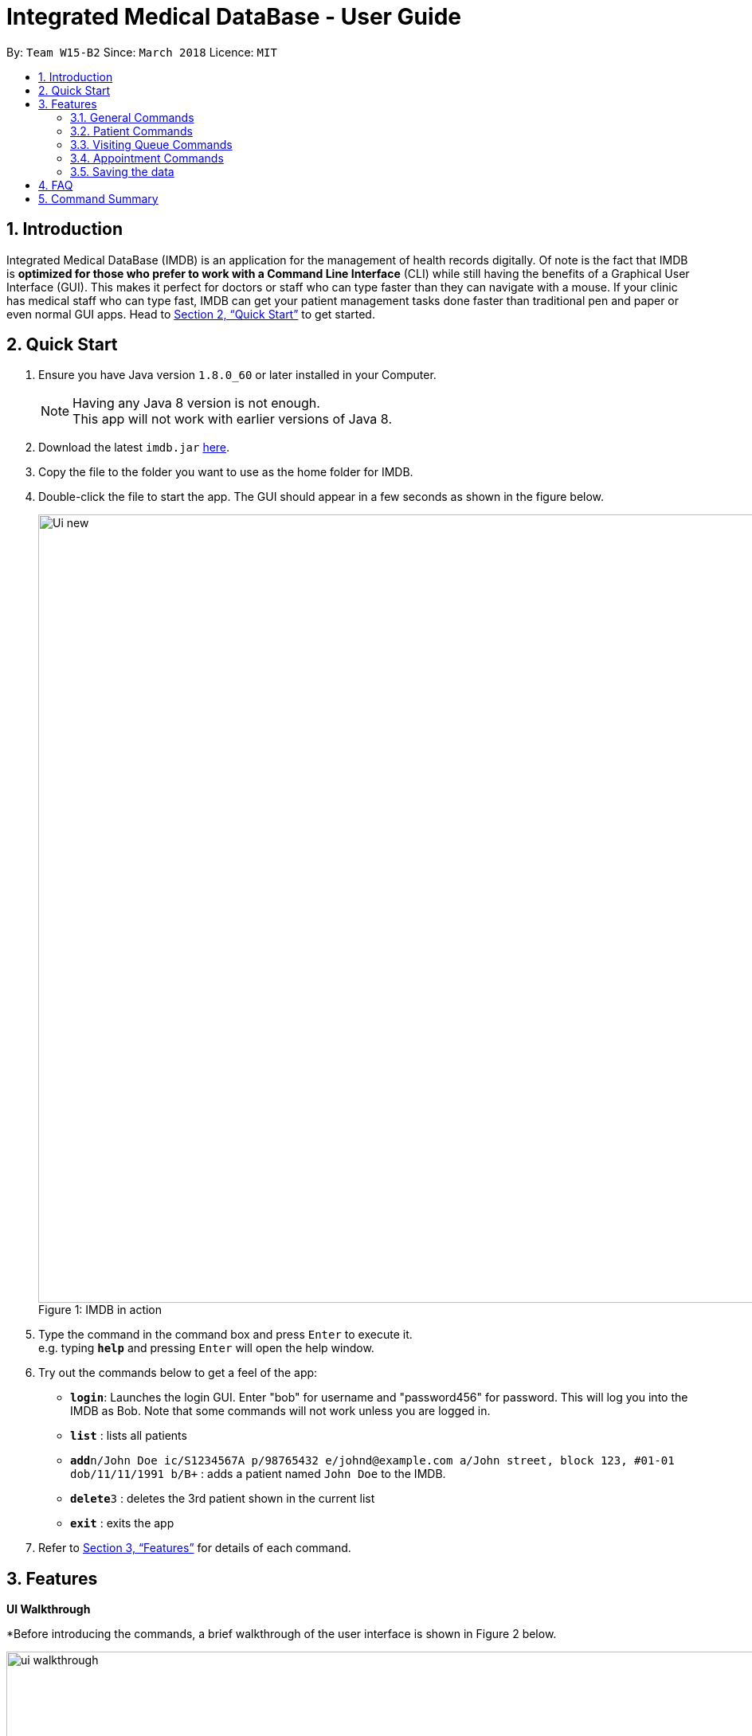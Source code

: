 = Integrated Medical DataBase - User Guide
:toc:
:toc-title:
:toc-placement: preamble
:sectnums:
:imagesDir: images
:stylesDir: stylesheets
:xrefstyle: full
:experimental:
ifdef::env-github[]
:tip-caption: :bulb:
:note-caption: :information_source:
endif::[]
:repoURL: https://github.com/CS2103JAN2018-W15-B2/main

By: `Team W15-B2`      Since: `March 2018`      Licence: `MIT`

// tag::introduction[]
== Introduction

Integrated Medical DataBase (IMDB) is an application for the management of health records digitally.
Of note is the fact that IMDB is *optimized for those who prefer to work with a Command Line Interface* (CLI)
while still having the benefits of a Graphical User Interface (GUI).
This makes it perfect for doctors or staff who can type faster than they can navigate with a mouse.
If your clinic has medical staff who can type fast, IMDB can get your patient management tasks done faster than traditional pen and paper or even normal GUI apps.
Head to <<Quick Start>> to get started.
// end::undoredo[]

// tag::quickstart[]
== Quick Start

.  Ensure you have Java version `1.8.0_60` or later installed in your Computer.
+
[NOTE]
Having any Java 8 version is not enough. +
This app will not work with earlier versions of Java 8.
+
.  Download the latest `imdb.jar` link:{repoURL}/releases[here].
.  Copy the file to the folder you want to use as the home folder for IMDB.
.  Double-click the file to start the app. The GUI should appear in a few seconds as shown in the figure below.
+
.IMDB in action
[caption="Figure 1: "]
image::Ui_new.PNG[width="990"]
+
.  Type the command in the command box and press kbd:[Enter] to execute it. +
e.g. typing *`help`* and pressing kbd:[Enter] will open the help window.
.  Try out the commands below to get a feel of the app:

* *`login`*: Launches the login GUI. Enter "bob" for username and "password456" for password. This will log you into the IMDB as Bob. Note that some commands will not work unless you are logged in.
* *`list`* : lists all patients
* **`add`**`n/John Doe ic/S1234567A p/98765432 e/johnd@example.com a/John street, block 123, #01-01 dob/11/11/1991 b/B+` : adds a patient named `John Doe` to the IMDB.
* **`delete`**`3` : deletes the 3rd patient shown in the current list
* *`exit`* : exits the app

.  Refer to <<Features>> for details of each command.
// end::quickstart[]


[[Features]]
== Features

====
*UI Walkthrough*

*Before introducing the commands, a brief walkthrough of the user interface is shown in Figure 2 below.

.User Interface Walkthrough of IMDB
[caption="Figure 2: "]
image::ui_walkthrough.png[width="990"]

.	Command box: where you can type command in
.	Command result: where message will be displayed after a command is entered
.	Multipurpose panel: where patient's details, appointments will be displayed here
.	Patient list panel: where list of patients in the database is displayed
.	Visiting queue panel: where list of patients who are waiting for consultation is displayed

*Command Format*

* Words in `UPPER_CASE` are the parameters to be supplied by the user e.g. in `add n/NAME`, `NAME` is a parameter which can be used as `add n/John Doe`.
* Items in square brackets are optional e.g `n/NAME [c/CONDITION]` can be used as `n/John Doe c/peanuts` or as `n/John Doe`.
* Items with `…`​ after them can be used multiple times including zero times e.g. `[c/CONDITION]...` can be used as `{nbsp}` (i.e. 0 times), `c/peanuts`, `c/G6PD c/aspirin` etc.
* Parameters can be in any order e.g. if the command specifies `n/NAME p/PHONE_NUMBER`, `p/PHONE_NUMBER n/NAME` is also acceptable.
====

=== General Commands

The commands listed in this section are general commands that do not pertain to any specific functionality of IMDB.

==== Viewing help : `help` or `h`

Format: `help` or `h`

// tag::login[]
==== Logging into the system: `login` or `lg` [since v1.2]

Opens a window for the user to log into the IMDB with a matching username and password. +
Format: `login` or `lg`

Examples:

* `login` +
Username: alice +
Password: password123 +
This logs the user in as alice, who is a doctor.

* `login` +
Username: bob +
Password: password456 +
This logs the user in as bob, who is a medical staff.
// end::login[]

==== Listing entered commands : `history` or `hi`

Lists all the commands that you have entered in reverse chronological order. +
Format: `history` or `hi`

[NOTE]
====
Pressing the kbd:[&uarr;] and kbd:[&darr;] arrows will display the previous and next input respectively in the command box.
====

// tag::undoredo[]
==== Undoing previous command : `undo` or `u` or `z`

Restores the IMDB to the state before the previous _undoable_ command was executed. +
Format: `undo` or `u`

[NOTE]
====
Undoable commands: those commands that modify the IMDB's content (`add`, `delete`, `edit` and `clear`).
====

Examples:

* `delete 1` +
`list` +
`undo` (reverses the `delete 1` command) +

* `select 1` +
`list` +
`u` +
The `undo` command fails as there are no undoable commands executed previously.

* `delete 1` +
`clear` +
`undo` (reverses the `clear` command) +
`undo` (reverses the `delete 1` command) +

==== Redoing the previously undone command : `redo` or `r` or `y`

Reverses the most recent `undo` command. +
Format: `redo` or `r`

Examples:

* `delete 1` +
`undo` (reverses the `delete 1` command) +
`redo` (reapplies the `delete 1` command) +

* `delete 1` +
`redo` +
The `redo` command fails as there are no `undo` commands executed previously.

* `delete 1` +
`clear` +
`undo` (reverses the `clear` command) +
`undo` (reverses the `delete 1` command) +
`r` (reapplies the `delete 1` command) +
`r` (reapplies the `clear` command) +
// end::undoredo[]

==== Clearing all entries : `clear` or `c`

Clears all entries from the IMDB. +
Format: `clear` or `c`

==== Exiting the program : `exit` or `x`

Exits the program. This also logs the user out of the IMDB. +
Format: `exit` or `x`

// tag::dataencryption[]
==== Encrypting data files `[coming in v2.0]`

Data encryption will be implemented in v2.0 to improve security and ensure confidentiality of patients' information.
// end::dataencryption[]

// tag::centraliseddatabase[]
==== Centralising the database `[coming in v2.0]`

IMDB will be able to switch from standalone mode to server/client mode in v2.0 to centralise the database at the server in the main branch.
// end::centraliseddatabase[]

==== Searching for drug information from a drug information website `[coming in v2.0]`

IMDB will be able to search for relevant drug information from an official website so that doctors will not administer the wrong drug.

==== Adding doctor and medical staff accounts `[coming in v2.0]`

There will be an administrator role which can add a new username and password to the IMDB, which will allow a new doctor or medical staff to log into the system.

=== Patient Commands

The commands listed in this section are commands for managing a patient's details and records.

// tag::add[]
==== Adding a patient: `add` or `a`

Adds a patient to the IMDB +
Format: `add n/NAME ic/NRIC p/PHONE_NUMBER e/EMAIL a/ADDRESS dob/DOB b/BLOOD TYPE [c/CONDITION]...` or
        `a n/NAME ic/NRIC p/PHONE_NUMBER e/EMAIL a/ADDRESS dob/DOB b/BLOOD TYPE [c/CONDITION]...`

[TIP]
A patient can have any number of conditions (including 0)

Examples:

* `add n/John Doe ic/S1234567A p/98765432 e/johnd@example.com a/John street, block 123, #01-01, dob/01/01/1991 b/A-`
* `a n/Betsy Crowe ic/NRIC c/peanuts e/betsycrowe@example.com a/Newgate Prison p/1234567 dob/12/12/1992 b/B+ c/aspirin`
// end::add[]

==== Deleting a patient : `delete` or `d` or `rm`

Deletes the specified patient from the IMDB. +
Format: `delete INDEX` or `d`

****
* Deletes the patient at the specified `INDEX`.
* The index refers to the index number shown in the most recent listing.
* The index *must be a positive integer* 1, 2, 3, ...
****

Examples:

* `list` +
`delete 2` +
Deletes the 2nd patient in the IMDB.
* `find Betsy` +
`d 1` +
Deletes the 1st patient in the results of the `find` command.

// tag::edit[]
==== Editing a patient : `edit` or `e`

Edits an existing patient in the IMDB. +
Format: `edit INDEX [n/NAME] [ic/NRIC] [p/PHONE] [e/EMAIL] [a/ADDRESS] [dob/DOB] [b/BLOOD TYPE][c/CONDITION]...` or
        `e INDEX [n/NAME] [ic/NRIC] [p/PHONE] [e/EMAIL] [a/ADDRESS] [dob/DOB] [b/BLOOD TYPE] [c/CONDITION]...`

****
* Edits the patient at the specified `INDEX`. The index refers to the index number shown in the last patient listing. The index *must be a positive integer* 1, 2, 3, ...
* At least one of the optional fields must be provided.
* Existing values will be updated to the input values.
* When editing conditions, the existing conditions of the patient will be removed i.e adding of conditions is not cumulative.
* You can remove all the patient's conditions by typing `c/` without specifying any conditions after it.
****

Examples:

* `edit 1 p/91234567 e/johndoe@example.com` +
Edits the phone number and email address of the 1st patient to be `91234567` and `johndoe@example.com` respectively.
* `e 2 n/Betsy Crower c/` +
Edits the name of the 2nd patient to be `Betsy Crower` and clears all existing conditions.
// end::edit[]

// tag::remark[]
==== Editing remarks for a patient : `remark` or `rk` [since v1.2]

Edits the remark for a patient specified by the index number used in the last patient listing. +
Format: `remark INDEX r/[REMARK]` or `rk INDEX r/[REMARK]`

****
* Selects the patient at the specified `INDEX` and edits the remarks for that patient.
* The index refers to the index number shown in the most recent listing.
* The index *must be a positive integer* `1, 2, 3, ...`
****

Examples:

* `list` +
`remark 1 r/Likes to drink coffee.` +
Edits the remark for the first patient to Likes to drink coffee.
* `find Betsy` +
`remark 1 r/` +
Removes the remark for the first patient.
// end::remark[]

// tag::addc[]
==== Adding a condition to an existing patient: `addc` [since v1.3]

Adds a medical condition to an existing patient.
Format: `addc` or `ac`

Examples:

* `addc 1 c/aspirin` +
`aspirin` will be added to the list of conditions that the patient at index `1` has.

* `ac 2 c/asthma` +
`asthma` will be added to the list of conditions that the patient at index `2` has.
// end::addc[]

// tag::delc[]
==== Removing the condition of an existing patient: `delc` [since v1.4]

Removes a medical condition to an existing patient.
Format: `delc` or `dc`

Examples:

* `delc 1 c/aspirin` +
`aspirin` will be removed from the list of conditions that the patient at index `1` has.

* `dc 2 c/asthma` +
`asthma` will be removed from the list of conditions that the patient at index `2` has.
// end::delc[]

==== Listing all patients : `list` or `ls`

Shows a list of all patients in the IMDB. +
Format: `list` or `ls`

==== Locating patients by name: `find` or `f`

Finds patients whose names contain any of the given keywords. +
Format: `find KEYWORD [MORE_KEYWORDS]` or `f KEYWORD [MORE_KEYWORDS]`

****
* The search is case insensitive. e.g `hans` will match `Hans`
* The order of the keywords does not matter. e.g. `Hans Bo` will match `Bo Hans`
* Only the name is searched.
* Only full words will be matched e.g. `Han` will not match `Hans`
* Persons matching at least one keyword will be returned (i.e. `OR` search). e.g. `Hans Bo` will return `Hans Gruber`, `Bo Yang`
****

Examples:

* `find John` +
Returns `john` and `John Doe`
* `f Betsy Tim John` +
Returns any patient having names `Betsy`, `Tim`, or `John`

// tag::select[]
==== Selecting a patient : `select` or `s`

Selects the patient identified by the index number used in the last patient listing. +
Format: `select INDEX` or `s INDEX`

****
* Selects the patient and loads up the details of the patient at the specified `INDEX`.
* The index refers to the index number shown in the most recent listing.
* The index *must be a positive integer* `1, 2, 3, ...`
****

Examples:

* `list` +
`select 2` +
Selects the 2nd patient in the IMDB.
* `find Betsy` +
`s 1` +
Selects the 1st patient in the results of the `find` command.
// end::select[]

// tag::record[]
==== Viewing and editing the medical records for a patient : `record` [since in v1.4]

Views all the medical records for a patient specified by the index number used in the last patient listing. +
*This command is only accessible to doctors.* +
Format: `record INDEX in/[RECORD INDEX]` or `rec INDEX in/[RECORD INDEX]`

****
* Selects the person at the specified `INDEX` and displays all the medical records for that patient in a separate window.
* If the specified index is more than the number of medical records, a new medical record will be created instead.
* The index refers to the index number shown in the most recent listing.
* The index *must be a positive integer* `1, 2, 3, ...`
****

Examples:

* `list` +
`record 1 in/1` +
Displays the first medical record for the first person in the result of the list command.

==== Deleting the medical records for a patient : `remover` [since in v1.4]

Deletes the medical record specified by the record index for a patient specified by the index number used in the last patient listing. +
Format: `remover INDEX in/[RECORD INDEX]` or `rr INDEX in/[RECORD INDEX]`

****
* Selects the person at the specified `INDEX` and deletes the medical record at `[RECORD INDEX]`, shifting all other medical records up the list.
* If the deletion of the medical record would leave the list of records empty, a default medical record will be generated.
* The index refers to the index number shown in the most recent listing.
* The index *must be a positive integer* `1, 2, 3, ...`
****

Examples:

* `list` +
`remover 1 in/1` +
Deletes the first medical record for the first person in the result of the list command.
// end::record[]

// tag::print[]
==== Printing a patient's formatted medical records : `print` or `p` [since v1.4]

Formats and prints a patient's medical records into a pdf. The pdf file is located in the same directory as the IMDB application. +
*This command is only accessible to doctors.* +
Format: `print INDEX` or `p INDEX`
// end::print[]

==== Attaching and viewing the X-ray scans for a patient `[coming in v2.0]`

IMDB will be able to attach images(X-ray scans) to a patient and retrieve the images for viewing.

=== Visiting Queue Commands

The commands listed in this section are commands that pertain to the queue.

==== Adding a patient into the visiting queue with index: `addq` [since v1.2]

Adds patient into visiting queue (registration).

*This command is only accessible to medical staffs and is not undoable.* +

Format: `addq INDEX` or `aq INDEX`

Examples:

* `list` +
`addq 3` +
Charlotte Oliveiro will be added into the visiting queue.

* `find bernice` +
`aq 2` +
Bernice Lee will be added into the visiting queue as shown in Figure 3 below.

.Add patient to queue according to list index
[caption="Figure 3: "]
image::addq_duplicate.PNG[width="990"]

==== Removing a patient from the visiting queue: `removeq` [since v1.2]

Removes the first patient from the visiting queue (check-out).

*This command is only accessible to medical staffs and is not undoable.* +

Format: `removeq` or `rq`

Examples:

* `removeq` +
Betsy will be removed if she is the first patient in the queue.

* `rq` +
John will be removed if he is the first patient in the queue.

==== Removing a patient from the visiting queue by index: `removeq` [since v1.5rc]

Removes a specific patient from the visiting queue by index (check-out).

*This command is only accessible to medical staffs and is not undoable.* +

Format: `removeq` or `rq`

Examples:

* `removeq 4` +
Bernice will be removed if she is the 4th patient in the patient list and she is in the visiting queue.

* `rq 2` +
Alex will be removed if he is the 2nd patient in the patient list and he is in the visiting queue.

=== Appointment Commands

The commands listed in this section are commands that pertain to the patient's appointment.

==== Adding a medical appointment with: `addappt` [since v1.4]

Adds a medical appointment with patient name, date, time.

*This command is only accessible to medical staffs and is not undoable.* +

Format: `addappt PATIENT_NAME DATE TIME` or `aa PATIENT_NAME DATE TIME`

Examples:

* `addappt Betsy 19/3/2018 1000` +
Adds a medical appointment for Betsy on 19/3/2018 at 10am.

* `aa John 23/3/2019 1430` +
Adds a medical appointment for John on 23/3/2018 at 2:30pm.

==== Viewing medical appointments by patient name: `viewappt` [since v1.3]

Shows a list of medical appointments of the patient.

*This command is only accessible to medical staffs.* +

Format: `viewappt PATIENT_NAME` or `va PATIENT_NAME`

Examples:

* `viewappt Betsy` +
List of medical appointments made by Betsy.

* `va John` +
List of medical appointments made by John.

==== Deleting a medical appointment by patient name and appointment index number: `delappt` [since v1.3]

Deletes a medical appointment of the patient.

*This command is only accessible to medical staffs and is not undoable.* +

Format: `delappt PATIENT_NAME APPOINTMENT_INDEX_NO` or `da PATIENT_NAME APPOINTMENT_INDEX_NO`

Examples:

* `viewappt Betsy` +
`delappt Betsy 2` +
Delete a medical appointment of Betsy with index number 2.

* `va John` +
`da John 1` +
Delete a medical appointment of John with index number 1.

==== Viewing medical appointments in calendar: `viewappt` [since v1.4]

Shows a list of medical appointments in calendar month view.

*This command is only accessible to medical staffs.* +

Format: `viewappt` or `va`

Examples:

* `viewappt` +
List of medical appointments on current month. User can also navigate to other months to view medical appointments for the particular month.

* `va` +
List of medical appointments on current month. User can also navigate to other months to view medical appointments for the particular month.

==== Viewing the schedule for a patient across all specialists `[coming in v2.0]`

IMDB will be able to view the schedule for a patient across all specialists so that medical staff can arrange non-conflicting appointments.

==== Viewing the duty schedule for doctors across all specialists `[coming in v2.0]`

IMDB will be able to view the duty schedule for doctors across all specialists so that medical staff can make arrangements if patient specifies which doctor he or she would like to visit for the appointment.

=== Saving the data

IMDB data are saved in the hard disk automatically after any command that changes the data. +
There is no need to save manually.

== FAQ

*Q*: How do I transfer my data to another Computer? +
*A*: Install the app in the other computer and overwrite the empty data file it creates with the file that contains the data of your previous IMDB folder.

== Command Summary

* *Add* `add` or `a n/NAME ic/NRIC p/PHONE_NUMBER e/EMAIL a/ADDRESS dob/DOB b/BLOOD TYPE [c/CONDITION]...` +
e.g. `add` or `a n/James Ho ic/S1234567A p/22224444 e/jamesho@example.com a/123, Clementi Rd, 1234665 dob/11/11/1991 b/A+ c/peanuts c/aspirin`
* *Clear* : `clear` or `c`
* *Delete* : `delete` or `d` or `rm INDEX` +
e.g. `delete` or `d` or `rm 3`
* *Edit* : `edit` or `e INDEX [n/NAME] [ic/NRIC] [p/PHONE_NUMBER] [e/EMAIL] [a/ADDRESS] [dob/DOB] [b/BLOOD TYPE] [c/CONDITION]...` +
e.g. `edit` or `e 2 n/James Lee e/jameslee@example.com`
* *Find* : `find` or `f KEYWORD [MORE_KEYWORDS]` +
e.g. `find` or `f James Jake`
* *List* : `list` or `ls`
* *Login* : `login` or `lg`
* *Help* : `help` or `h`
* *Select* : `select` or `s INDEX` +
e.g.`select` or `s 2`
* *Remark* : `remark` or `rk INDEX r/[REMARK]` +
e.g.`remark` or `rk 1 r/Likes to drink coffee.`
* *Record* : `record` or `rec INDEX in/[RECORD INDEX]` +
e.g.`record` or `rec 1 in/2`
* *Remover* : `remover` or `rr INDEX in/[RECORD INDEX]` +
e.g.`remover` or `rr 1 in/2`
* *Add patient into visiting queue* : `addq` or `aq`
e.g.`addq 2` or `aq 1`
* *Remove patient from visiting queue* : `removeq` or `rq`
* *Remove patient from visiting queue by index* : `removeq` or `rq`
e.g.`removeq 2` or `rq 1`
* *View appointments in calendar* : `viewappt` or `va` +
e.g.`viewappt john` or `viewappt john`
* *View appointments by patient name* : `viewappt` or `va`
* *Add new appointment* : `addappt` or `aa` +
e.g.`addappt betsy 19/3/2018 1300` or `aa betsy 19/3/2018 1300`
* *Delete appointment* : `delappt` or `da` +
e.g.`delappt betsy 2` or `da betsy 2`
* *History* : `history` or `hi`
* *Undo* : `undo` or `u` or `z`
* *Redo* : `redo` or `r` or `y`
